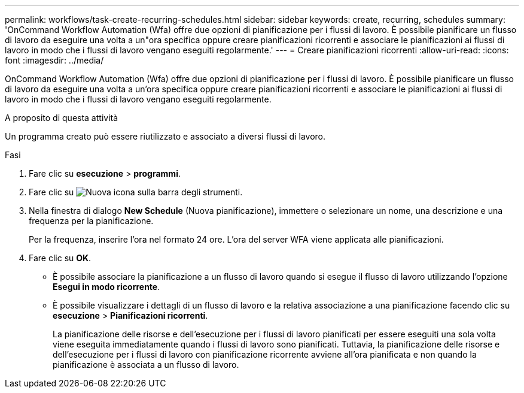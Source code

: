 ---
permalink: workflows/task-create-recurring-schedules.html 
sidebar: sidebar 
keywords: create, recurring, schedules 
summary: 'OnCommand Workflow Automation (Wfa) offre due opzioni di pianificazione per i flussi di lavoro. È possibile pianificare un flusso di lavoro da eseguire una volta a un"ora specifica oppure creare pianificazioni ricorrenti e associare le pianificazioni ai flussi di lavoro in modo che i flussi di lavoro vengano eseguiti regolarmente.' 
---
= Creare pianificazioni ricorrenti
:allow-uri-read: 
:icons: font
:imagesdir: ../media/


[role="lead"]
OnCommand Workflow Automation (Wfa) offre due opzioni di pianificazione per i flussi di lavoro. È possibile pianificare un flusso di lavoro da eseguire una volta a un'ora specifica oppure creare pianificazioni ricorrenti e associare le pianificazioni ai flussi di lavoro in modo che i flussi di lavoro vengano eseguiti regolarmente.

.A proposito di questa attività
Un programma creato può essere riutilizzato e associato a diversi flussi di lavoro.

.Fasi
. Fare clic su *esecuzione* > *programmi*.
. Fare clic su image:../media/new_wfa_icon.gif["Nuova icona"] sulla barra degli strumenti.
. Nella finestra di dialogo *New Schedule* (Nuova pianificazione), immettere o selezionare un nome, una descrizione e una frequenza per la pianificazione.
+
Per la frequenza, inserire l'ora nel formato 24 ore. L'ora del server WFA viene applicata alle pianificazioni.

. Fare clic su *OK*.
+
** È possibile associare la pianificazione a un flusso di lavoro quando si esegue il flusso di lavoro utilizzando l'opzione *Esegui in modo ricorrente*.
** È possibile visualizzare i dettagli di un flusso di lavoro e la relativa associazione a una pianificazione facendo clic su *esecuzione* > *Pianificazioni ricorrenti*.
+
La pianificazione delle risorse e dell'esecuzione per i flussi di lavoro pianificati per essere eseguiti una sola volta viene eseguita immediatamente quando i flussi di lavoro sono pianificati. Tuttavia, la pianificazione delle risorse e dell'esecuzione per i flussi di lavoro con pianificazione ricorrente avviene all'ora pianificata e non quando la pianificazione è associata a un flusso di lavoro.




